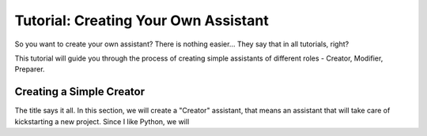 Tutorial: Creating Your Own Assistant
=====================================

So you want to create your own assistant? There is nothing easier... They say
that in all tutorials, right?

This tutorial will guide you through the process of creating simple assistants
of different roles - Creator, Modifier, Preparer.

Creating a Simple Creator
-------------------------

The title says it all. In this section, we will create a "Creator" assistant,
that means an assistant that will take care of kickstarting a new project.
Since I like Python, we will
